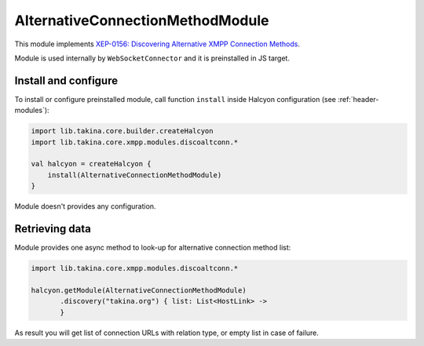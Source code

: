 AlternativeConnectionMethodModule
---------------------------------

This module implements `XEP-0156: Discovering Alternative XMPP Connection Methods <https://xmpp.org/extensions/xep-0156.html>`__.

Module is used internally by ``WebSocketConnector`` and it is preinstalled in JS target.

Install and configure
^^^^^^^^^^^^^^^^^^^^^

To install or configure preinstalled module, call function ``install`` inside Halcyon configuration (see :ref:`header-modules`):

.. code:: kotlin

    import lib.takina.core.builder.createHalcyon
    import lib.takina.core.xmpp.modules.discoaltconn.*

    val halcyon = createHalcyon {
        install(AlternativeConnectionMethodModule)
    }

Module doesn't provides any configuration.

Retrieving data
^^^^^^^^^^^^^^^

Module provides one async method to look-up for alternative connection method list:

.. code:: kotlin

    import lib.takina.core.xmpp.modules.discoaltconn.*

    halcyon.getModule(AlternativeConnectionMethodModule)
           .discovery("takina.org") { list: List<HostLink> ->
           }

As result you will get list of connection URLs with relation type, or empty list in case of failure.